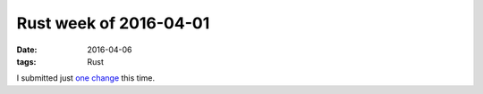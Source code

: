 Rust week of 2016-04-01
=======================

:date: 2016-04-06
:tags: Rust


I submitted just `one change`__ this time.


__ https://github.com/rust-lang/rust/pull/32761
